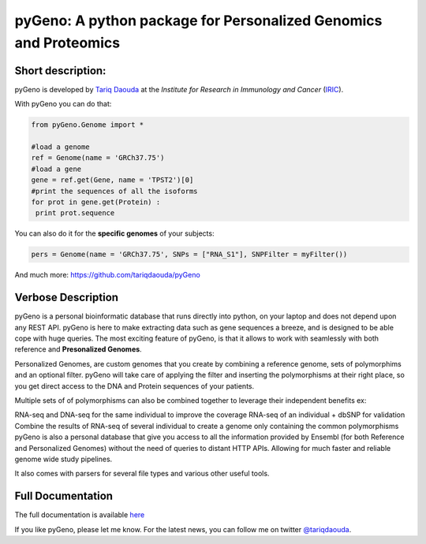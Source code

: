 pyGeno: A python package for Personalized Genomics and Proteomics
=================================================================

Short description:
------------------

pyGeno is developed by `Tariq Daouda`_ at the *Institute for Research in Immunology and Cancer* (IRIC_).

.. _Tariq Daouda: http://www.tariqdaouda.com
.. _IRIC: http://www.iric.ca

With pyGeno you can do that:

.. code:: python

 from pyGeno.Genome import *
 
 #load a genome 
 ref = Genome(name = 'GRCh37.75')
 #load a gene
 gene = ref.get(Gene, name = 'TPST2')[0]
 #print the sequences of all the isoforms
 for prot in gene.get(Protein) :
  print prot.sequence

You can also do it for the **specific genomes** of your subjects:

.. code:: python

 pers = Genome(name = 'GRCh37.75', SNPs = ["RNA_S1"], SNPFilter = myFilter())

And much more: https://github.com/tariqdaouda/pyGeno

Verbose Description
--------------------

pyGeno is a personal bioinformatic database that runs directly into python, on your laptop and does not depend
upon any REST API. pyGeno is here to make extracting data such as gene sequences a breeze, and is designed to
be able cope with huge queries. The most exciting feature of pyGeno, is that it allows to work with seamlessly with both reference and **Presonalized Genomes**.

Personalized Genomes, are custom genomes that you create by combining a reference genome, sets of polymorphims and an optional filter.
pyGeno will take care of applying the filter and inserting the polymorphisms at their right place, so you get
direct access to the DNA and Protein sequences of your patients.

Multiple sets of of polymorphisms can also be combined together to leverage their independent benefits ex: 

RNA-seq and DNA-seq for the same individual to improve the coverage
RNA-seq of an individual + dbSNP for validation
Combine the results of RNA-seq of several individual to create a genome only containing the common polymorphisms
pyGeno is also a personal database that give you access to all the information provided by Ensembl (for both Reference and Personalized Genomes) without the need of queries to distant HTTP APIs. Allowing for much faster and reliable genome wide study pipelines.

It also comes with parsers for several file types and various other useful tools.

Full Documentation
------------------

The full documentation is available here_

.. _here: http://pygeno.iric.ca/

If you like pyGeno, please let me know.
For the latest news, you can follow me on twitter `@tariqdaouda`_.

.. _@tariqdaouda: https://www.twitter.com/tariqdaouda
